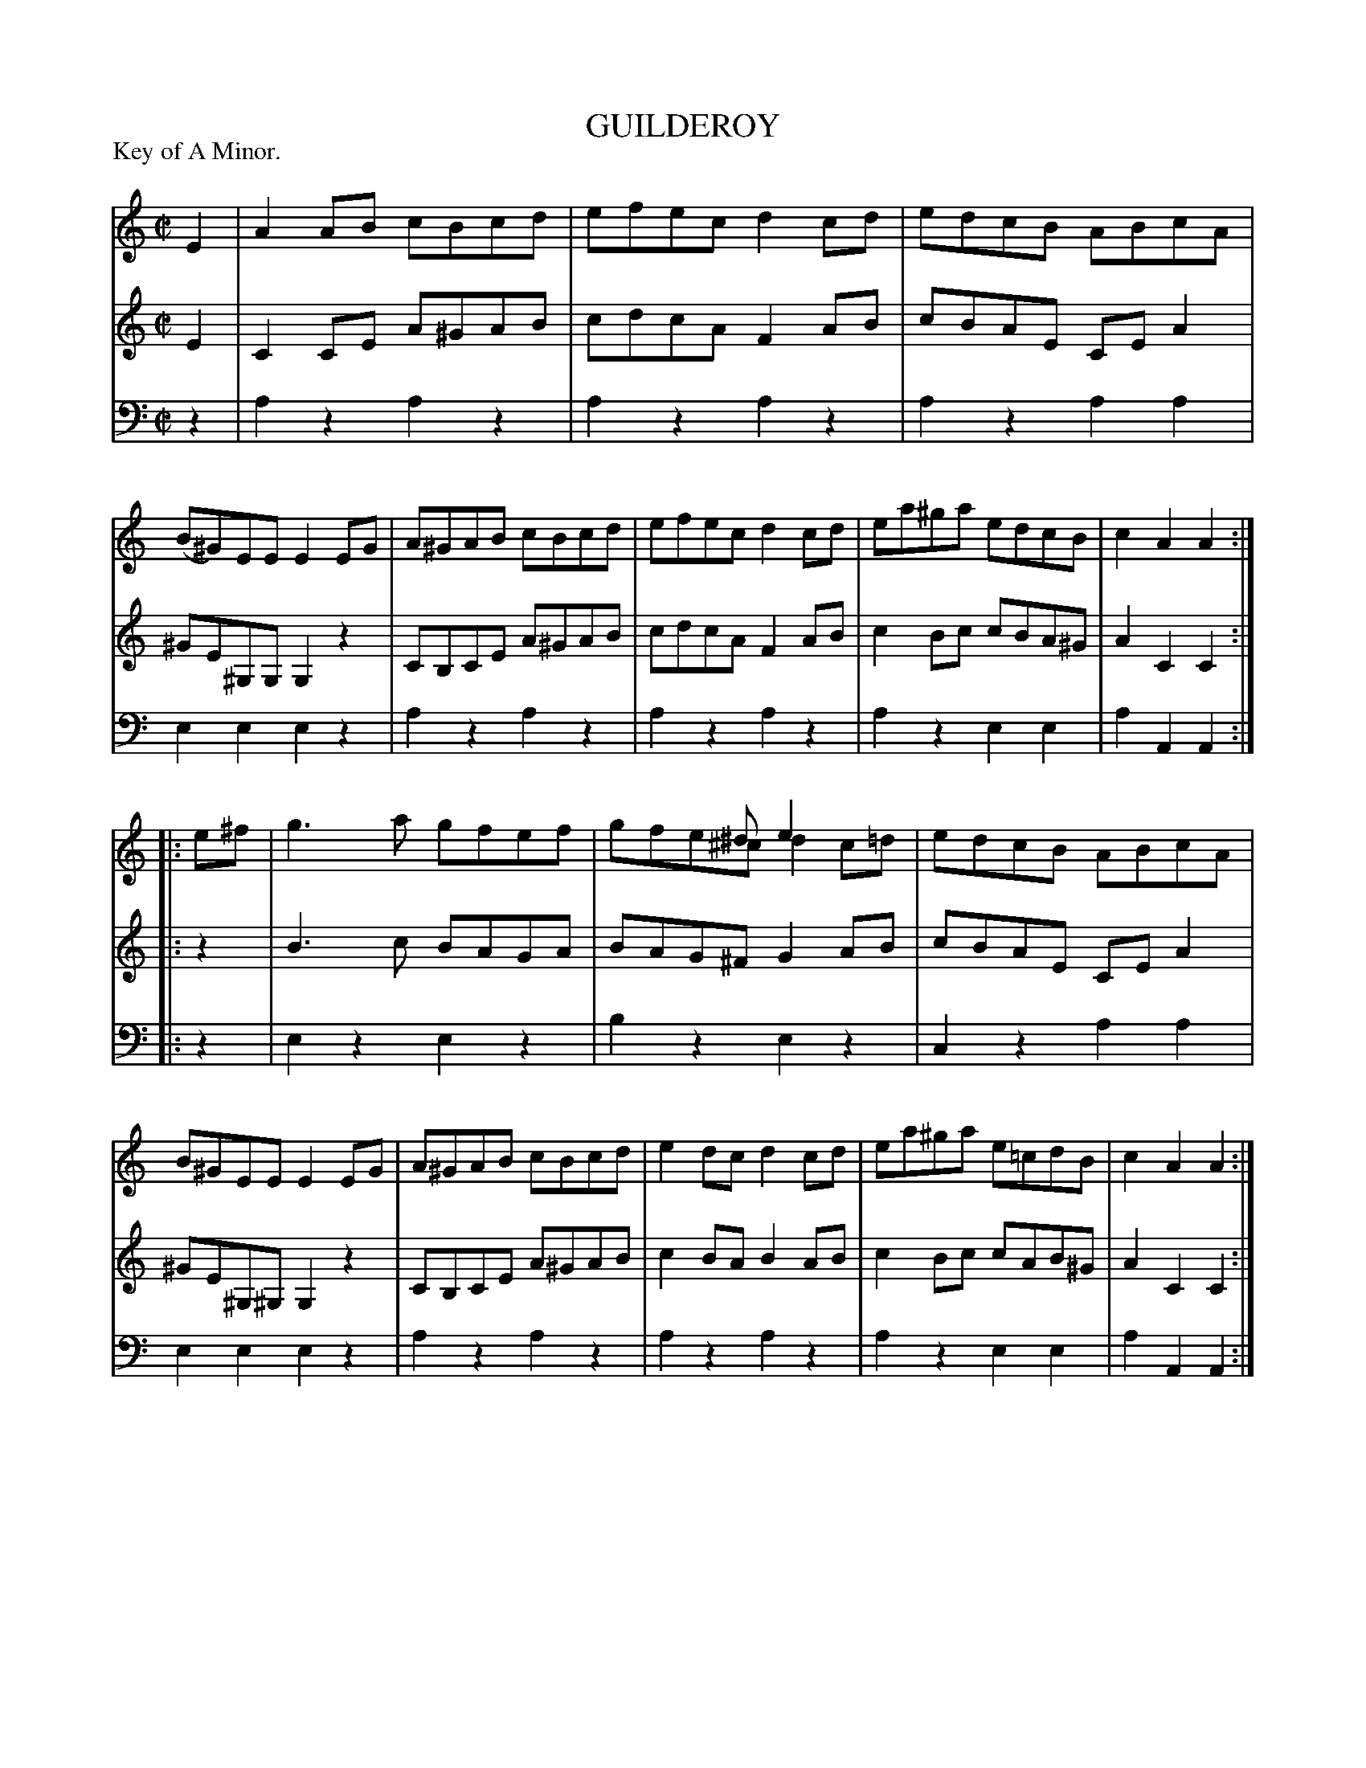 X: 30471
T: GUILDEROY
P: Key of A Minor.
%R: reel, polka
N: This is version 2, for ABC software that understands voice overlays.
B: Elias Howe "The Musician's Companion" Part 3 1844 p.47 #1
S: http://imslp.org/wiki/The_Musician's_Companion_(Howe,_Elias)
S: https://archive.org/stream/firstthirdpartof03howe/#page/66/mode/1up
Z: 2015 John Chambers <jc:trillian.mit.edu>
N: The higher notes of the "clash" in bar 10 were probably added after the printing.
M: C|
L: 1/8
K: Am
% - - - - - - - - - - - - - - - - - - - - - - - - -
V: 1 staves=3
E2 |\
A2AB cBcd | efec d2cd | edcB ABcA | (B^G)EE E2EG |\
A^GAB cBcd | efec d2cd | ea^ga edcB | c2A2A2 :|
|: e^f |\
g3a gfef | x3^d e2x2 & gfe^c d2c=d | edcB ABcA | B^GEE E2EG |\
A^GAB cBcd | e2dc d2cd | ea^ga e=cdB | c2A2A2 :|
% - - - - - - - - - - - - - - - - - - - - - - - - -
V: 2
E2 |\
C2CE A^GAB | cdcA F2AB | cBAE CEA2 | ^GE^G,G, G,2z2 |\
CB,CE A^GAB | cdcA F2AB | c2Bc cBA^G | A2C2C2 :|
|: z2 |\
B3c BAGA | BAG^F G2AB | cBAE CEA2 | ^GE^G,^G, G,2z2 |
CB,CE A^GAB | c2BA B2AB | c2Bc cAB^G | A2C2C2 :|
% - - - - - - - - - - - - - - - - - - - - - - - - -
V: 3 clef=bass middle=d
z2 |\
a2z2 a2z2 | a2z2 a2z2 | a2z2 a2a2 | e2e2 e2z2 |\
a2z2 a2z2 | a2z2 a2z2 | a2z2 e2e2 | a2A2 A2 :|
|: z2 |\
e2z2 e2z2 | b2z2 e2z2 | c2z2 a2a2 | e2e2 e2z2 |\
a2z2 a2z2 | a2z2 a2z2 | a2z2 e2e2 | a2A2 A2 :|
% - - - - - - - - - - - - - - - - - - - - - - - - -
